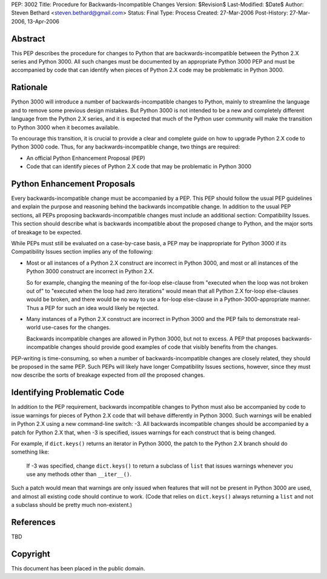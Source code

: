 PEP: 3002
Title: Procedure for Backwards-Incompatible Changes
Version: $Revision$
Last-Modified: $Date$
Author: Steven Bethard <steven.bethard@gmail.com>
Status: Final
Type: Process
Created: 27-Mar-2006
Post-History: 27-Mar-2006, 13-Apr-2006


Abstract
========

This PEP describes the procedure for changes to Python that are
backwards-incompatible between the Python 2.X series and Python 3000.
All such changes must be documented by an appropriate Python 3000 PEP
and must be accompanied by code that can identify when pieces of
Python 2.X code may be problematic in Python 3000.


Rationale
=========

Python 3000 will introduce a number of backwards-incompatible changes
to Python, mainly to streamline the language and to remove some
previous design mistakes.  But Python 3000 is not intended to be a new
and completely different language from the Python 2.X series, and it
is expected that much of the Python user community will make the
transition to Python 3000 when it becomes available.

To encourage this transition, it is crucial to provide a clear and
complete guide on how to upgrade Python 2.X code to Python 3000 code.
Thus, for any backwards-incompatible change, two things are required:

* An official Python Enhancement Proposal (PEP)
* Code that can identify pieces of Python 2.X code that may be
  problematic in Python 3000


Python Enhancement Proposals
=============================

Every backwards-incompatible change must be accompanied by a PEP.
This PEP should follow the usual PEP guidelines and explain the
purpose and reasoning behind the backwards incompatible change.  In
addition to the usual PEP sections, all PEPs proposing
backwards-incompatible changes must include an additional section:
Compatibility Issues.  This section should describe what is backwards
incompatible about the proposed change to Python, and the major sorts
of breakage to be expected.

While PEPs must still be evaluated on a case-by-case basis, a PEP may
be inappropriate for Python 3000 if its Compatibility Issues section
implies any of the following:

* Most or all instances of a Python 2.X construct are incorrect in
  Python 3000, and most or all instances of the Python 3000 construct
  are incorrect in Python 2.X.

  So for example, changing the meaning of the for-loop else-clause
  from "executed when the loop was not broken out of" to "executed
  when the loop had zero iterations" would mean that all Python 2.X
  for-loop else-clauses would be broken, and there would be no way to
  use a for-loop else-clause in a Python-3000-appropriate manner.
  Thus a PEP for such an idea would likely be rejected.

* Many instances of a Python 2.X construct are incorrect in Python
  3000 and the PEP fails to demonstrate real-world use-cases for the
  changes.

  Backwards incompatible changes are allowed in Python 3000, but not
  to excess.  A PEP that proposes backwards-incompatible changes
  should provide good examples of code that visibly benefits from the
  changes.

PEP-writing is time-consuming, so when a number of
backwards-incompatible changes are closely related, they should be
proposed in the same PEP.  Such PEPs will likely have longer
Compatibility Issues sections, however, since they must now describe
the sorts of breakage expected from *all* the proposed changes.


Identifying Problematic Code
============================

In addition to the PEP requirement, backwards incompatible changes to
Python must also be accompanied by code to issue warnings for pieces
of Python 2.X code that will behave differently in Python 3000. Such
warnings will be enabled in Python 2.X using a new command-line
switch: -3. All backwards incompatible changes should be
accompanied by a patch for Python 2.X that, when -3 is
specified, issues warnings for each construct that is being changed.

For example, if ``dict.keys()`` returns an iterator in Python 3000,
the patch to the Python 2.X branch should do something like:

    If -3 was specified, change ``dict.keys()`` to return a
    subclass of ``list`` that issues warnings whenever you use any
    methods other than ``__iter__()``.

Such a patch would mean that warnings are only issued when features
that will not be present in Python 3000 are used, and almost all
existing code should continue to work. (Code that relies on
``dict.keys()`` always returning a ``list`` and not a subclass should
be pretty much non-existent.)


References
==========

TBD


Copyright
=========

This document has been placed in the public domain.
